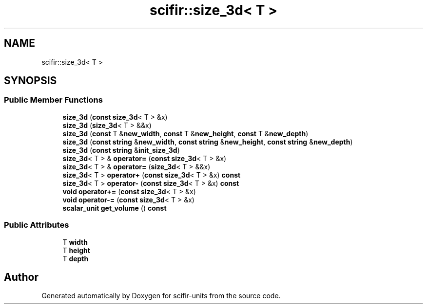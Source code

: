 .TH "scifir::size_3d< T >" 3 "Version 2.0.0" "scifir-units" \" -*- nroff -*-
.ad l
.nh
.SH NAME
scifir::size_3d< T >
.SH SYNOPSIS
.br
.PP
.SS "Public Member Functions"

.in +1c
.ti -1c
.RI "\fBsize_3d\fP (\fBconst\fP \fBsize_3d\fP< T > &x)"
.br
.ti -1c
.RI "\fBsize_3d\fP (\fBsize_3d\fP< T > &&x)"
.br
.ti -1c
.RI "\fBsize_3d\fP (\fBconst\fP T &\fBnew_width\fP, \fBconst\fP T &\fBnew_height\fP, \fBconst\fP T &\fBnew_depth\fP)"
.br
.ti -1c
.RI "\fBsize_3d\fP (\fBconst\fP \fBstring\fP &\fBnew_width\fP, \fBconst\fP \fBstring\fP &\fBnew_height\fP, \fBconst\fP \fBstring\fP &\fBnew_depth\fP)"
.br
.ti -1c
.RI "\fBsize_3d\fP (\fBconst\fP \fBstring\fP &\fBinit_size_3d\fP)"
.br
.ti -1c
.RI "\fBsize_3d\fP< T > & \fBoperator=\fP (\fBconst\fP \fBsize_3d\fP< T > &x)"
.br
.ti -1c
.RI "\fBsize_3d\fP< T > & \fBoperator=\fP (\fBsize_3d\fP< T > &&x)"
.br
.ti -1c
.RI "\fBsize_3d\fP< T > \fBoperator+\fP (\fBconst\fP \fBsize_3d\fP< T > &x) \fBconst\fP"
.br
.ti -1c
.RI "\fBsize_3d\fP< T > \fBoperator\-\fP (\fBconst\fP \fBsize_3d\fP< T > &x) \fBconst\fP"
.br
.ti -1c
.RI "\fBvoid\fP \fBoperator+=\fP (\fBconst\fP \fBsize_3d\fP< T > &x)"
.br
.ti -1c
.RI "\fBvoid\fP \fBoperator\-=\fP (\fBconst\fP \fBsize_3d\fP< T > &x)"
.br
.ti -1c
.RI "\fBscalar_unit\fP \fBget_volume\fP () \fBconst\fP"
.br
.in -1c
.SS "Public Attributes"

.in +1c
.ti -1c
.RI "T \fBwidth\fP"
.br
.ti -1c
.RI "T \fBheight\fP"
.br
.ti -1c
.RI "T \fBdepth\fP"
.br
.in -1c

.SH "Author"
.PP 
Generated automatically by Doxygen for scifir-units from the source code\&.
